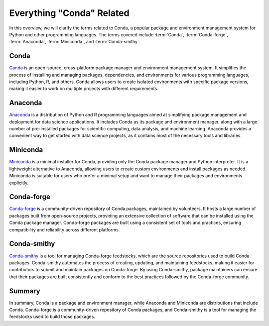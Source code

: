 ==========================
Everything "Conda" Related
==========================

In this overview, we will clarify the terms related to Conda, a popular package
and environment management system for Python and other programming languages.
The terms covered include :term:`Conda`, :term:`Conda-forge`, :term:`Anaconda`,
:term:`Miniconda`, and :term:`Conda-smithy`.

.. mermaid:: /assets/mermaid/conda/conda.mmd
   :light-theme: light
   :dark-theme: dark

Conda
=====

`Conda <https://conda.io/en/latest/>`_ is an open-source, cross-platform
package manager and environment management system. It simplifies the process of
installing and managing packages, dependencies, and environments for various
programming languages, including Python, R, and others. Conda allows users to
create isolated environments with specific package versions, making it easier
to work on multiple projects with different requirements.


Anaconda
========

`Anaconda <https://www.anaconda.com/products/distribution>`_ is a distribution
of Python and R programming languages aimed at simplifying package management
and deployment for data science applications. It includes Conda as its package
and environment manager, along with a large number of pre-installed packages
for scientific computing, data analysis, and machine learning. Anaconda
provides a convenient way to get started with data science projects, as it
contains most of the necessary tools and libraries.


Miniconda
=========

`Miniconda <https://docs.conda.io/en/latest/miniconda.html>`_ is a minimal
installer for Conda, providing only the Conda package manager and Python
interpreter. It is a lightweight alternative to Anaconda, allowing users to
create custom environments and install packages as needed. Miniconda is
suitable for users who prefer a minimal setup and want to manage their packages
and environments explicitly.


Conda-forge
===========

`Conda-forge <https://conda-forge.org/>`_ is a community-driven repository of
Conda packages, maintained by volunteers. It hosts a large number of packages
built from open-source projects, providing an extensive collection of software
that can be installed using the Conda package manager. Conda-forge packages are
built using a consistent set of tools and practices, ensuring compatibility and
reliability across different platforms.


Conda-smithy
============

`Conda-smithy <https://github.com/conda-forge/conda-smithy>`_ is a tool for
managing Conda-forge feedstocks, which are the source repositories used to
build Conda packages. Conda-smithy automates the process of creating, updating,
and maintaining feedstocks, making it easier for contributors to submit and
maintain packages on Conda-forge. By using Conda-smithy, package maintainers
can ensure that their packages are built consistently and conform to the best
practices followed by the Conda-forge community.

Summary
=======

In summary, Conda is a package and environment manager, while Anaconda and
Miniconda are distributions that include Conda. Conda-forge is a
community-driven repository of Conda packages, and Conda-smithy is a tool for
managing the feedstocks used to build those packages.

.. todo::

    - Add details about Anaconda Cloud.
    - Include information about Anaconda Navigator.

